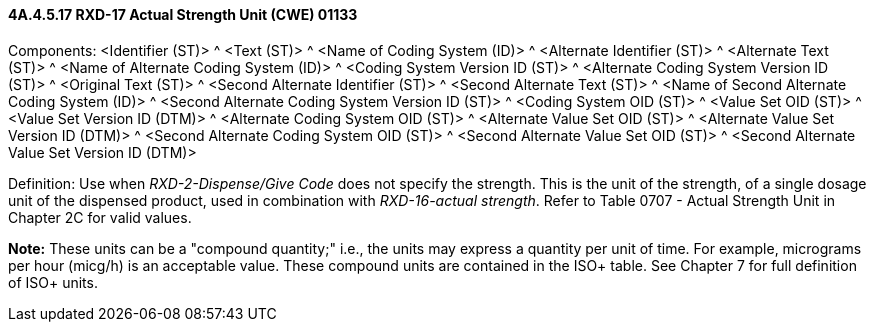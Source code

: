 ==== 4A.4.5.17 RXD-17 Actual Strength Unit (CWE) 01133

Components: <Identifier (ST)> ^ <Text (ST)> ^ <Name of Coding System (ID)> ^ <Alternate Identifier (ST)> ^ <Alternate Text (ST)> ^ <Name of Alternate Coding System (ID)> ^ <Coding System Version ID (ST)> ^ <Alternate Coding System Version ID (ST)> ^ <Original Text (ST)> ^ <Second Alternate Identifier (ST)> ^ <Second Alternate Text (ST)> ^ <Name of Second Alternate Coding System (ID)> ^ <Second Alternate Coding System Version ID (ST)> ^ <Coding System OID (ST)> ^ <Value Set OID (ST)> ^ <Value Set Version ID (DTM)> ^ <Alternate Coding System OID (ST)> ^ <Alternate Value Set OID (ST)> ^ <Alternate Value Set Version ID (DTM)> ^ <Second Alternate Coding System OID (ST)> ^ <Second Alternate Value Set OID (ST)> ^ <Second Alternate Value Set Version ID (DTM)>

Definition: Use when _RXD-2-Dispense/Give Code_ does not specify the strength. This is the unit of the strength, of a single dosage unit of the dispensed product, used in combination with _RXD-16-actual strength_. Refer to Table 0707 - Actual Strength Unit in Chapter 2C for valid values.

*Note:* These units can be a "compound quantity;" i.e., the units may express a quantity per unit of time. For example, micrograms per hour (micg/h) is an acceptable value. These compound units are contained in the ISO+ table. See Chapter 7 for full definition of ISO+ units.

